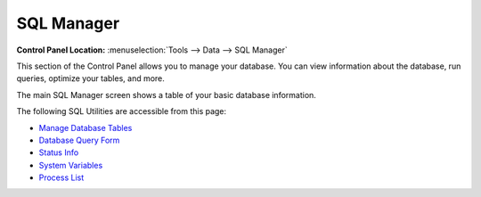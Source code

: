 SQL Manager
===========

.. rst-class:: cp-path

**Control Panel Location:** :menuselection:`Tools --> Data --> SQL Manager`

This section of the Control Panel allows you to manage your database.
You can view information about the database, run queries, optimize your
tables, and more.

The main SQL Manager screen shows a table of your basic database
information.

|SQL Manager|

The following SQL Utilities are accessible from this page:

-  `Manage Database Tables <sql_manage_tables.html>`_
-  `Database Query Form <sql_query_form.html>`_
-  `Status Info <sql_status_info.html>`_
-  `System Variables <sql_system_variables.html>`_
-  `Process List <sql_process_list.html>`_

.. |SQL Manager| image:: ../../../images/sql_manager.png
